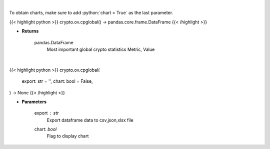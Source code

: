 .. role:: python(code)
    :language: python
    :class: highlight

|

To obtain charts, make sure to add :python:`chart = True` as the last parameter.

.. raw:: html

    <h3>
    > Getting data
    </h3>

{{< highlight python >}}
crypto.ov.cpglobal() -> pandas.core.frame.DataFrame
{{< /highlight >}}

.. raw:: html

    <p>
    Return data frame with most important global crypto statistics like:
    market_cap_usd, volume_24h_usd, bitcoin_dominance_percentage, cryptocurrencies_number,
    market_cap_ath_value, market_cap_ath_date, volume_24h_ath_value, volume_24h_ath_date,
    market_cap_change_24h, volume_24h_change_24h, last_updated.   [Source: CoinPaprika]
    </p>

* **Returns**

    pandas.DataFrame
        Most important global crypto statistics
        Metric, Value

|

.. raw:: html

    <h3>
    > Getting charts
    </h3>

{{< highlight python >}}
crypto.ov.cpglobal(
    export: str = '',
    chart: bool = False,
) -> None
{{< /highlight >}}

.. raw:: html

    <p>
    Return data frame with most important global crypto statistics like:
    market_cap_usd, volume_24h_usd, bitcoin_dominance_percentage, cryptocurrencies_number,
    market_cap_ath_value, market_cap_ath_date, volume_24h_ath_value, volume_24h_ath_date,
    market_cap_change_24h, volume_24h_change_24h, last_updated [Source: CoinPaprika]
    </p>

* **Parameters**

    export : *str*
        Export dataframe data to csv,json,xlsx file
    chart: *bool*
       Flag to display chart

